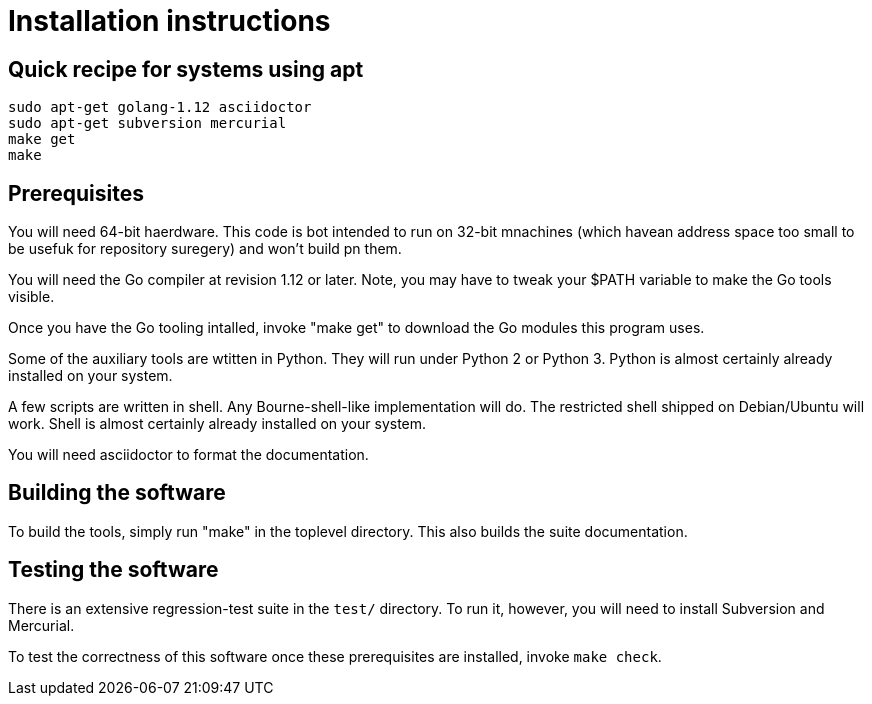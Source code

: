 = Installation instructions =

== Quick recipe for systems using apt ==

--------------------------------------------
sudo apt-get golang-1.12 asciidoctor 
sudo apt-get subversion mercurial
make get
make
--------------------------------------------

== Prerequisites ==

You will need 64-bit haerdware. This code is bot intended to
run on 32-bit mnachines (which havean address space too small to be
usefuk for repository suregery) and won't build pn them.

You will need the Go compiler at revision 1.12 or later.  Note, you
may have to tweak your $PATH variable to make the Go tools visible.

Once you have the Go tooling intalled, invoke "make get" to download
the Go modules this program uses.

Some of the auxiliary tools are wtitten in Python. They will run under
Python 2 or Python 3.  Python is almost certainly already installed on
your system.

A few scripts are written in shell. Any Bourne-shell-like
implementation will do. The restricted shell shipped on Debian/Ubuntu
will work. Shell is almost certainly already installed on your system.

You will need asciidoctor to format the documentation.

== Building the software ==

To build the tools, simply run "make" in the toplevel directory.  This
also builds the suite documentation.

== Testing the software ==

There is an extensive regression-test suite in the `test/` directory.
To run it, however, you will need to install Subversion and Mercurial.

To test the correctness of this software once these prerequisites are
installed, invoke `make check`.

// end
